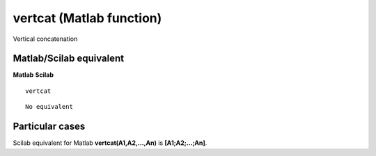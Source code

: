 


vertcat (Matlab function)
=========================

Vertical concatenation



Matlab/Scilab equivalent
~~~~~~~~~~~~~~~~~~~~~~~~
**Matlab** **Scilab**

::

    vertcat



::

    No equivalent




Particular cases
~~~~~~~~~~~~~~~~

Scilab equivalent for Matlab **vertcat(A1,A2,...,An)** is
**[A1;A2;...;An]**.



